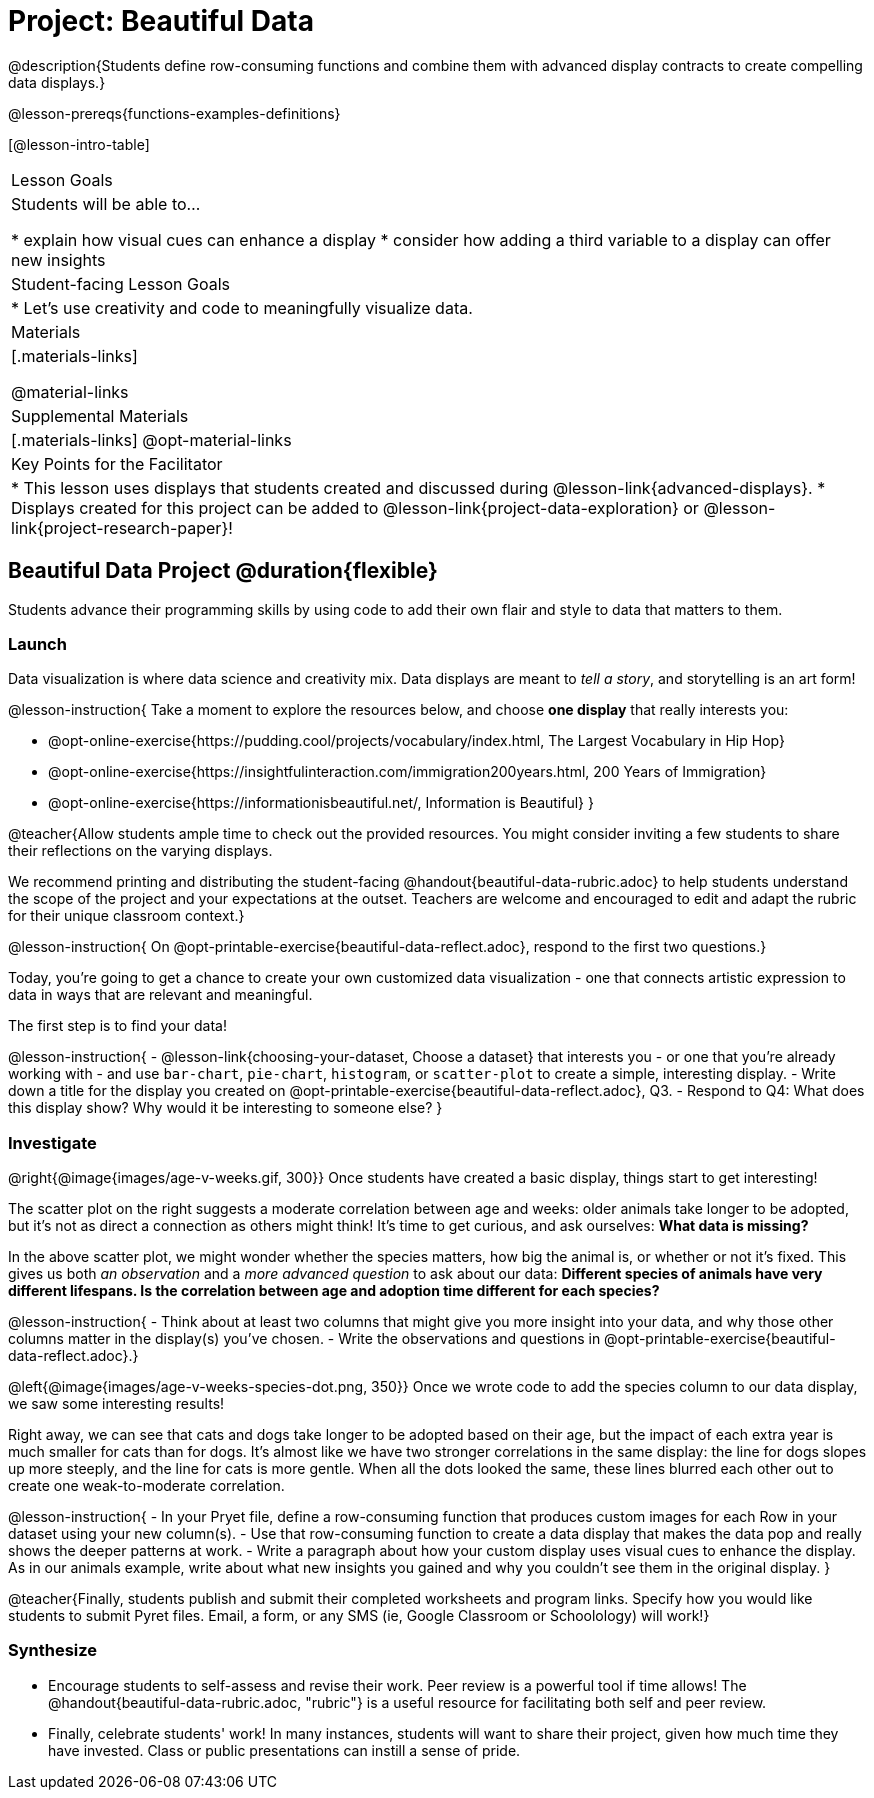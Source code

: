 = Project: Beautiful Data

@description{Students define row-consuming functions and combine them with advanced display contracts to create compelling data displays.}

@lesson-prereqs{functions-examples-definitions}


[@lesson-intro-table]
|===
| Lesson Goals
| Students will be able to...

* explain how visual cues can enhance a display
* consider how adding a third variable to a display can offer new insights

| Student-facing Lesson Goals
|

* Let's use creativity and code to meaningfully visualize data.

| Materials
|[.materials-links]

@material-links

| Supplemental Materials
|[.materials-links]
@opt-material-links

| Key Points for the Facilitator
|
* This lesson uses displays that students created and discussed during @lesson-link{advanced-displays}.
* Displays created for this project can be added to @lesson-link{project-data-exploration} or @lesson-link{project-research-paper}!
|===

== Beautiful Data Project  @duration{flexible}

Students advance their programming skills by using code to add their own flair and style to data that matters to them.

=== Launch

Data visualization is where data science and creativity mix. Data displays are meant to __tell a story__, and storytelling is an art form!

@lesson-instruction{
Take a moment to explore the resources below, and choose **one display** that really interests you:

- @opt-online-exercise{https://pudding.cool/projects/vocabulary/index.html, The Largest Vocabulary in Hip Hop}
- @opt-online-exercise{https://insightfulinteraction.com/immigration200years.html, 200 Years of Immigration}
- @opt-online-exercise{https://informationisbeautiful.net/, Information is Beautiful}
}

@teacher{Allow students ample time to check out the provided resources. You might consider inviting a few students to share their reflections on the varying displays.

We recommend printing and distributing the student-facing @handout{beautiful-data-rubric.adoc} to help students understand the scope of the project and your expectations at the outset. Teachers are welcome and encouraged to edit and adapt the rubric for their unique classroom context.}

@lesson-instruction{
On @opt-printable-exercise{beautiful-data-reflect.adoc}, respond to the first two questions.}

Today, you're going to get a chance to create your own customized data visualization - one that connects artistic expression to data in ways that are relevant and meaningful.

The first step is to find your data!

@lesson-instruction{
- @lesson-link{choosing-your-dataset, Choose a dataset} that interests you - or one that you're already working with - and use `bar-chart`, `pie-chart`, `histogram`, or `scatter-plot` to create a simple, interesting display.
- Write down a title for the display you created on @opt-printable-exercise{beautiful-data-reflect.adoc}, Q3.
- Respond to Q4: What does this display show? Why would it be interesting to someone else?
}

=== Investigate

@right{@image{images/age-v-weeks.gif, 300}}
Once students have created a basic display, things start to get interesting!

The scatter plot on the right suggests a moderate correlation between age and weeks: older animals take longer to be adopted, but it’s not as direct a connection as others might think! It's time to get curious, and ask ourselves: *What data is missing?*

In the above scatter plot, we might wonder whether the species matters, how big the animal is, or whether or not it’s fixed. This gives us both _an observation_ and a _more advanced question_ to ask about our data: *Different species of animals have very different lifespans. Is the correlation between age and adoption time different for each species?*

@lesson-instruction{
- Think about at least two columns that might give you more insight into your data, and why those other columns matter in the display(s) you’ve chosen.
- Write the observations and questions in @opt-printable-exercise{beautiful-data-reflect.adoc}.}

@left{@image{images/age-v-weeks-species-dot.png, 350}}
Once we wrote code to add the species column to our data display, we saw some interesting results!

Right away, we can see that cats and dogs take longer to be adopted based on their age, but the impact of each extra year is much smaller for cats than for dogs. It’s almost like we have two stronger correlations in the same display: the line for dogs slopes up more steeply, and the line for cats is more gentle. When all the dots looked the same, these lines blurred each other out to create one weak-to-moderate correlation.

@lesson-instruction{
- In your Pryet file, define a row-consuming function that produces custom images for each Row in your dataset using your new column(s).
- Use that row-consuming function to create a data display that makes the data pop and really shows the deeper patterns at work.
- Write a paragraph about how your custom display uses visual cues to enhance the display. As in our animals example, write about what new insights you gained and why you couldn’t see them in the original display.
}

@teacher{Finally, students publish and submit their completed worksheets and program links. Specify how you would like students to submit Pyret files. Email, a form, or any SMS (ie, Google Classroom or Schoolology) will work!}

=== Synthesize

* Encourage students to self-assess and revise their work. Peer review is a powerful tool if time allows! The @handout{beautiful-data-rubric.adoc, "rubric"} is a useful resource for facilitating both self and peer review.

* Finally, celebrate students' work! In many instances, students will want to share their project, given how much time they have invested. Class or public presentations can instill a sense of pride.
